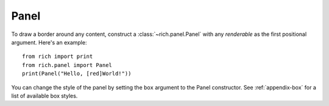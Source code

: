 Panel
=====

To draw a border around any content, construct a :class:`~rich.panel.Panel` with any *renderable* as the first positional argument. Here's an example::

    from rich import print
    from rich.panel import Panel
    print(Panel("Hello, [red]World!"))

You can change the style of the panel by setting the ``box`` argument to the Panel constructor. See :ref:`appendix-box` for a list of available box styles.